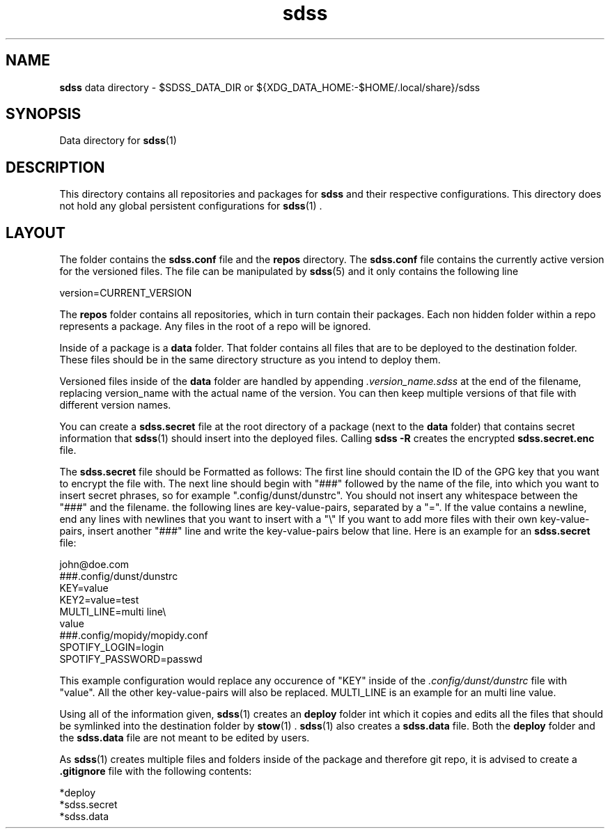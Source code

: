 .TH sdss 5 "03.04.2021" "CUR_VERSION"
.SH NAME
.B sdss
data directory \- $SDSS_DATA_DIR or
${XDG_DATA_HOME:-$HOME/.local/share}/sdss
.SH SYNOPSIS
Data directory for
.BR \%sdss (1)
.SH DESCRIPTION
This directory contains all repositories and packages for
.B sdss
and their respective configurations. This directory does not hold any global
persistent configurations for
.BR \%sdss (1)
\&.
.SH LAYOUT
.PP
The folder contains the
.B sdss.conf
file and the
.B repos
directory. The
.B sdss.conf
file contains the currently active version for the versioned files. The file can
be manipulated by
.BR \%sdss (5)
and it only contains the following line
.PP
.EX
version=CURRENT_VERSION
.EE
.PP
The
.B repos
folder contains all repositories, which in turn contain their packages. Each
non hidden folder within a repo represents a package. Any files in the root of a
repo will be ignored.
.PP
Inside of a package is a
.B data
folder. That folder contains all files that are to be deployed to the
destination folder. These files should be in the same directory structure as you
intend to deploy them.
.PP
Versioned files inside of the
.B data
folder are handled by appending
.I .version_name.sdss
at the end of the filename, replacing version_name with the actual name of the
version. You can then keep multiple versions of that file with different version
names.
.PP
You can create a
.B sdss.secret
file at the root directory of a package (next to the
.B data
folder) that contains secret information that
.BR \%sdss (1)
should insert into the deployed files. Calling
.B sdss\ \-R
creates the encrypted
.B sdss.secret.enc
file.
.PP
The
.B sdss.secret
file should be Formatted as follows: The first line should contain the ID of the
GPG key that you want to encrypt the file with. The next line should begin with
"###" followed by the name of the file, into which you want to insert secret
phrases, so for example ".config/dunst/dunstrc". You should not insert any
whitespace between the "###" and the filename. the following lines are
key-value-pairs, separated by a "=". If the value contains a newline, end any
lines with newlines that you want to insert with a "\\" If you want to add more
files with their own key-value-pairs, insert another "###" line and write the
key-value-pairs below that line. Here is an example for an
.B sdss.secret
file:
.PP
.EX
john@doe.com
###.config/dunst/dunstrc
KEY=value
KEY2=value=test
MULTI_LINE=multi line\\
value
###.config/mopidy/mopidy.conf
SPOTIFY_LOGIN=login
SPOTIFY_PASSWORD=passwd
.EE
.PP
This example configuration would replace any occurence of "KEY" inside of the
.I .config/dunst/dunstrc
file with "value". All the other key-value-pairs will also be replaced.
MULTI_LINE is an example for an multi line value.
.PP
Using all of the information given,
.BR \%sdss (1)
creates an
.B deploy
folder int which it copies and edits all the files that should be symlinked into
the destination folder by
.BR \%stow (1)
\&.
.BR \%sdss (1)
also creates a
.B sdss.data
file. Both the
.B deploy
folder and the
.B sdss.data
file are not meant to be edited by users.
.PP
As
.BR \%sdss (1)
creates multiple files and folders inside of the package and therefore git repo,
it is advised to create a
.B .gitignore
file with the following contents:
.PP
.EX
*deploy
*sdss.secret
*sdss.data
.EE
